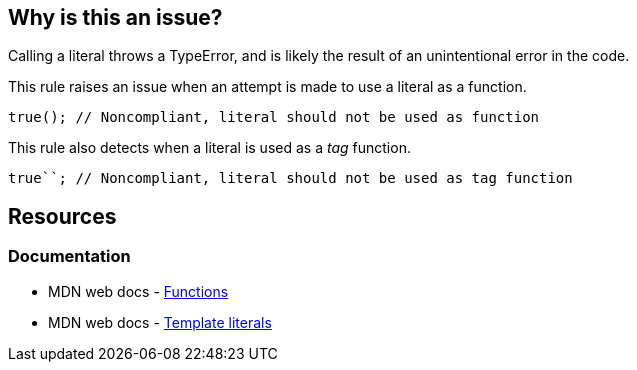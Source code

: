 == Why is this an issue?

Calling a literal throws a TypeError, and is likely the result of an unintentional error in the code.

This rule raises an issue when an attempt is made to use a literal as a function.


[source,js]
----
true(); // Noncompliant, literal should not be used as function
----

This rule also detects when a literal is used as a _tag_ function.

[source,js]
----
true``; // Noncompliant, literal should not be used as tag function
----

== Resources
=== Documentation

* MDN web docs - https://developer.mozilla.org/en-US/docs/Web/JavaScript/Reference/Functions[Functions]
* MDN web docs - https://developer.mozilla.org/en-US/docs/Web/JavaScript/Reference/Template_literals[Template literals]
